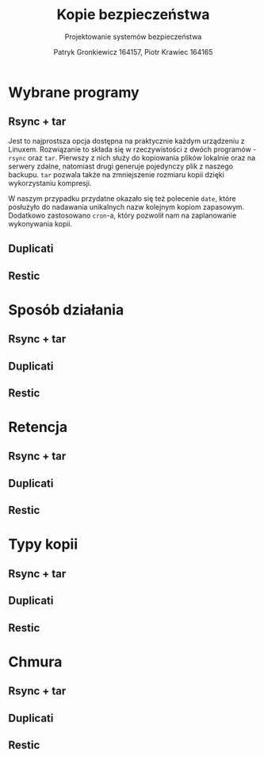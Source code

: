 #+TITLE: Kopie bezpieczeństwa
#+SUBTITLE: Projektowanie systemów bezpieczeństwa
#+AUTHOR: Patryk Gronkiewicz 164157, Piotr Krawiec 164165
#+EMAIL: 164157@stud.prz.edu.pl, 164165@stud.prz.edu.pl
#+OPTIONS: toc:nil
#+LANGUAGE: pl

* Wybrane programy
** Rsync + tar
Jest to najprostsza opcja dostępna na praktycznie każdym urządzeniu z Linuxem. Rozwiązanie to składa się w rzeczywistości z dwóch programów - =rsync= oraz =tar=. Pierwszy z nich służy do kopiowania plików lokalnie oraz na serwery zdalne, natomiast drugi generuje pojedynczy plik z naszego backupu. =tar= pozwala także na zmniejszenie rozmiaru kopii dzięki wykorzystaniu kompresji.

W naszym przypadku przydatne okazało się też polecenie =date=, które posłużyło do nadawania unikalnych nazw kolejnym kopiom zapasowym. Dodatkowo zastosowano =cron=-a, który pozwolił nam na zaplanowanie wykonywania kopii.
** Duplicati
** Restic
* Sposób działania
** Rsync + tar
** Duplicati
** Restic
* Retencja
** Rsync + tar
** Duplicati
** Restic
* Typy kopii
** Rsync + tar
** Duplicati
** Restic
* Chmura
** Rsync + tar
** Duplicati
** Restic
